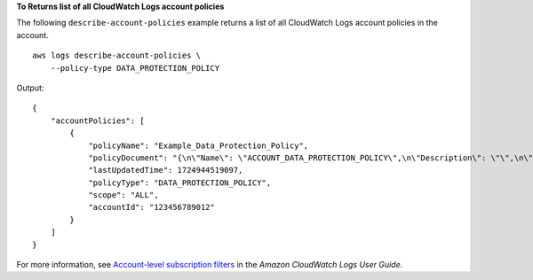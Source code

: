 **To Returns list of all CloudWatch Logs account policies**

The following ``describe-account-policies`` example returns a list of all CloudWatch Logs account policies in the account. ::

    aws logs describe-account-policies \
        --policy-type DATA_PROTECTION_POLICY

Output::

    {
        "accountPolicies": [
            {
                "policyName": "Example_Data_Protection_Policy",
                "policyDocument": "{\n\"Name\": \"ACCOUNT_DATA_PROTECTION_POLICY\",\n\"Description\": \"\",\n\"Version\": \"2021-06-01\",\n\"Statement\": [{\n\"Sid\": \"audit-policy\",\n\"DataIdentifier\": [\"arn:aws:dataprotection::aws:data-identifier/Address\", \"arn:aws:dataprotection::aws:data-identifier/CreditCardNumber\", \"arn:aws:dataprotection::aws:data-identifier/DriversLicense-US\", \"arn:aws:dataprotection::aws:data-identifier/EmailAddress\"],\n\"Operation\": {\n\"Audit\": {\n\"FindingsDestination\": {\n\"CloudWatchLogs\": {\n\"LogGroup\": \"AuditLogGroup\"\n}\n}\n}\n}\n}, {\n\"Sid\": \"redact-policy\",\n\"DataIdentifier\": [\"arn:aws:dataprotection::aws:data-identifier/Address\", \"arn:aws:dataprotection::aws:data-identifier/CreditCardNumber\", \"arn:aws:dataprotection::aws:data-identifier/DriversLicense-US\", \"arn:aws:dataprotection::aws:data-identifier/EmailAddress\"],\n\"Operation\": {\n\"Deidentify\": {\n\"MaskConfig\": {}\n}\n}\n}]\n}\n",
                "lastUpdatedTime": 1724944519097,
                "policyType": "DATA_PROTECTION_POLICY",
                "scope": "ALL",
                "accountId": "123456789012"
            }
        ]
    }

For more information, see `Account-level subscription filters <https://docs.aws.amazon.com/AmazonCloudWatch/latest/logs/SubscriptionFilters-AccountLevel.html>`__ in the *Amazon CloudWatch Logs User Guide*.